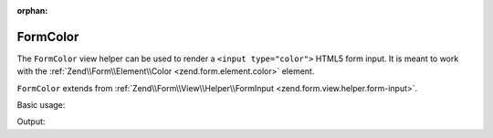 :orphan:

.. _zend.form.view.helper.form-color:

FormColor
^^^^^^^^^

The ``FormColor`` view helper can be used to render a ``<input type="color">``
HTML5 form input. It is meant to work with the :ref:`Zend\\Form\\Element\\Color <zend.form.element.color>`
element.

``FormColor`` extends from :ref:`Zend\\Form\\View\\Helper\\FormInput <zend.form.view.helper.form-input>`.

.. _zend.form.view.helper.form-color.usage:

Basic usage:

.. code-block:: php
   :linenos:

   use Zend\Form\Element;

   $element = new Element\Color('my-color');

   // Within your view...
   echo $this->formColor($element);

Output:

.. code-block:: html
   :linenos:

   <input type="color" name="my-color" value="">